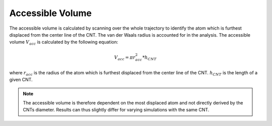Accessible Volume
=================
The accessible volume is calculated by scanning over the whole trajectory to identify the atom which is furthest displaced from the center line of the CNT.
The van der Waals radius is accounted for in the analysis. The accessible volume :math:`V_{acc}` is calculated by the following equation:

.. math::

    V_{acc} = \pi*r_{acc}^2*h_{CNT}    

where :math:`r_{acc}` is the radius of the atom which is furthest displaced from the center line of the CNT. :math:`h_{CNT}` is the length of a given CNT.

.. note::

    The accessible volume is therefore dependent on the most displaced atom and not directly derived by the CNTs diameter.
    Results can thus slightly differ for varying simulations with the same CNT.
    


